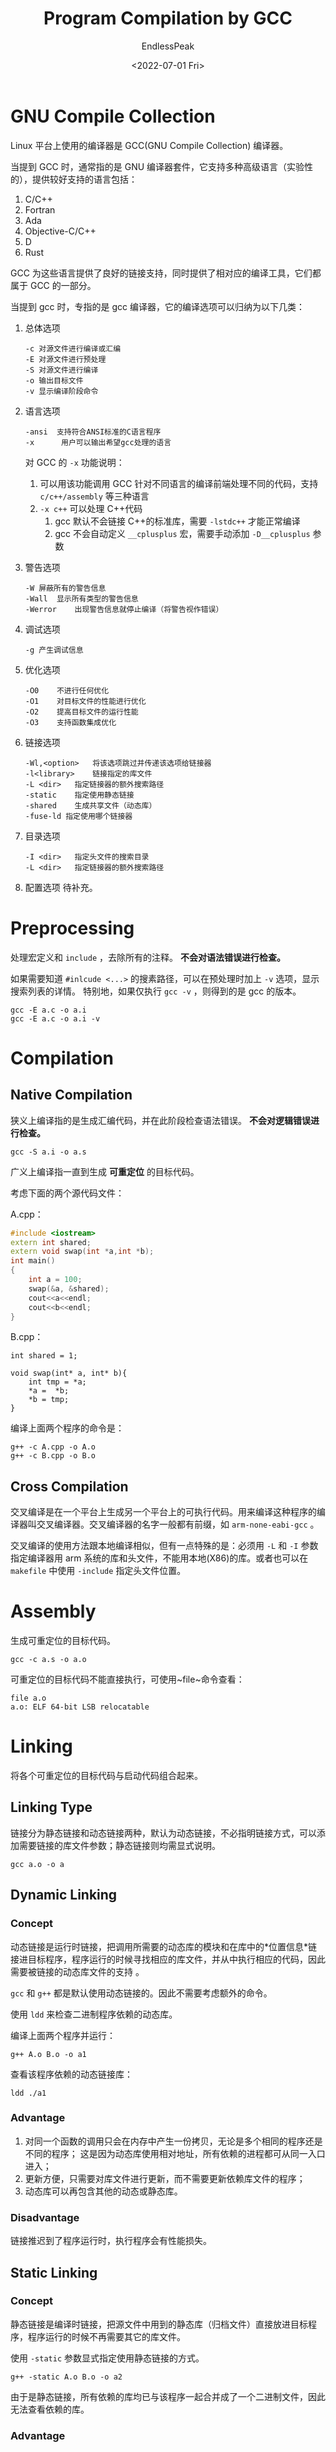 #+TITLE: Program Compilation by GCC
#+DATE: <2022-07-01 Fri>
#+AUTHOR: EndlessPeak
#+TOC: true
#+HIDDEN: false
#+DRAFT: false
#+WEIGHT: 2
#+Description: 本文总结了 C/C++ 程序使用GCC从源文件进行编译的过程。

* GNU Compile Collection
Linux 平台上使用的编译器是 GCC(GNU Compile Collection) 编译器。

当提到 GCC 时，通常指的是 GNU 编译器套件，它支持多种高级语言（实验性的），提供较好支持的语言包括：
1. C/C++
2. Fortran
3. Ada
4. Objective-C/C++
5. D
6. Rust

GCC 为这些语言提供了良好的链接支持，同时提供了相对应的编译工具，它们都属于 GCC 的一部分。

当提到 gcc 时，专指的是 gcc 编译器，它的编译选项可以归纳为以下几类：
1. 总体选项
   #+begin_src text
     -c	对源文件进行编译或汇编
     -E	对源文件进行预处理
     -S	对源文件进行编译
     -o	输出目标文件
     -v	显示编译阶段命令
   #+end_src
2. 语言选项
   #+begin_src text
     -ansi	支持符合ANSI标准的C语言程序
     -x      用户可以输出希望gcc处理的语言
   #+end_src
   对 GCC 的 =-x= 功能说明：
   1. 可以用该功能调用 GCC 针对不同语言的编译前端处理不同的代码，支持 =c/c++/assembly= 等三种语言
   2. ~-x c++~ 可以处理 C++代码
      1. gcc 默认不会链接 C++的标准库，需要 ~-lstdc++~ 才能正常编译
      2. gcc 不会自动定义 ~__cplusplus~ 宏，需要手动添加 ~-D__cplusplus~ 参数
   
3. 警告选项
   #+begin_src text
     -W	屏蔽所有的警告信息
     -Wall	显示所有类型的警告信息
     -Werror	出现警告信息就停止编译（将警告视作错误）
   #+end_src
4. 调试选项
   #+begin_src text
     -g	产生调试信息
   #+end_src
5. 优化选项
   #+begin_src text
     -O0	不进行任何优化
     -O1	对目标文件的性能进行优化
     -O2	提高目标文件的运行性能
     -O3	支持函数集成优化
   #+end_src
6. 链接选项
   #+begin_src text
     -Wl,<option>	将该选项跳过并传递该选项给链接器
     -l<library>	链接指定的库文件
     -L <dir>	指定链接器的额外搜索路径	
     -static	指定使用静态链接
     -shared	生成共享文件（动态库）
     -fuse-ld 指定使用哪个链接器
   #+end_src
7. 目录选项
   #+begin_src text
     -I <dir>	指定头文件的搜索目录
     -L <dir>	指定链接器的额外搜索路径	
   #+end_src
8. 配置选项
   待补充。

* Preprocessing
处理宏定义和 =include= ，去除所有的注释。 *不会对语法错误进行检查。*

如果需要知道 ~#inlcude <...>~ 的搜素路径，可以在预处理时加上 ~-v~ 选项，显示搜索列表的详情。
特别地，如果仅执行 ~gcc -v~ ，则得到的是 gcc 的版本。
#+begin_src shell
  gcc -E a.c -o a.i
  gcc -E a.c -o a.i -v
#+end_src

* Compilation
** Native Compilation
狭义上编译指的是生成汇编代码，并在此阶段检查语法错误。 *不会对逻辑错误进行检查。*

#+begin_src shell
  gcc -S a.i -o a.s
#+end_src

广义上编译指一直到生成 *可重定位* 的目标代码。

考虑下面的两个源代码文件：

A.cpp：
#+begin_src cpp
  #include <iostream>
  extern int shared;
  extern void swap(int *a,int *b);
  int main()
  {
      int a = 100;
      swap(&a, &shared);
      cout<<a<<endl;
      cout<<b<<endl;
  }
#+end_src

B.cpp：
#+begin_src c++
  int shared = 1;

  void swap(int* a, int* b){
      int tmp = *a;
      ,*a =  *b;
      ,*b = tmp;
  }
#+end_src

编译上面两个程序的命令是：
#+begin_src shell
  g++ -c A.cpp -o A.o
  g++ -c B.cpp -o B.o
#+end_src

** Cross Compilation
交叉编译是在一个平台上生成另一个平台上的可执行代码。用来编译这种程序的编译器叫交叉编译器。交叉编译器的名字一般都有前缀，如 =arm-none-eabi-gcc= 。

交叉编译的使用方法跟本地编译相似，但有一点特殊的是：必须用 ~-L~ 和 ~-I~ 参数指定编译器用 arm 系统的库和头文件，不能用本地(X86)的库。或者也可以在 =makefile= 中使用 ~-include~ 指定头文件位置。
* Assembly
生成可重定位的目标代码。

#+begin_src shell
  gcc -c a.s -o a.o
#+end_src

可重定位的目标代码不能直接执行，可使用~file~命令查看：
#+begin_src shell
  file a.o
  a.o: ELF 64-bit LSB relocatable
#+end_src

* Linking
将各个可重定位的目标代码与启动代码组合起来。

** Linking Type
链接分为静态链接和动态链接两种，默认为动态链接，不必指明链接方式，可以添加需要链接的库文件参数；静态链接则均需显式说明。

#+begin_src shell
gcc a.o -o a
#+end_src


** Dynamic Linking
*** Concept
动态链接是运行时链接，把调用所需要的动态库的模块和在库中的*位置信息*链接进目标程序，程序运⾏的时候寻找相应的库文件，并从中执行相应的代码，因此需要被链接的动态库文件的支持 。

=gcc= 和 =g++= 都是默认使用动态链接的。因此不需要考虑额外的命令。

使用 =ldd= 来检查二进制程序依赖的动态库。

编译上面两个程序并运行：
#+begin_src shell
g++ A.o B.o -o a1
#+end_src

查看该程序依赖的动态链接库：
#+begin_src shell
ldd ./a1
#+end_src

*** Advantage
1. 对同一个函数的调用只会在内存中产生一份拷贝，无论是多个相同的程序还是不同的程序；
   这是因为动态库使用相对地址，所有依赖的进程都可从同一入口进入；
2. 更新方便，只需要对库文件进行更新，而不需要更新依赖库文件的程序；
3. 动态库可以再包含其他的动态或静态库。

*** Disadvantage
链接推迟到了程序运行时，执行程序会有性能损失。

** Static Linking
*** Concept
静态链接是编译时链接，把源⽂件中⽤到的静态库（归档文件）直接放进⽬标程序，程序运⾏的时候不再需要其它的库⽂件。

使用 =-static= 参数显式指定使用静态链接的方式。

#+begin_src shell
g++ -static A.o B.o -o a2
#+end_src

由于是静态链接，所有依赖的库均已与该程序一起合并成了一个二进制文件，因此无法查看依赖的库。

*** Advantage
直接执行程序而不需要链接，没有性能损失。

*** Disadvantage
1. 对同一个函数的调用会在内存中产生多份拷贝，即使是相同的程序的多个运行实例（即进程）也会如此；
   这是因为不同的进程有各自的地址空间，入口不同，程序不知道如何共享；
2. 库文件需要更新时，依赖它的所有程序都需要重新编译，否则只能使用原来的版本；
3. 静态库不能再 *包含其他静态库和动态库* 。
   因为静态库是编译好的归档文件，不能与其他库链接。除非重新用归档工具将多个静态库的源文件链接成一个新的静态库。

* Loading
运行生成的可执行文件。

#+begin_src shell
  ./a
#+end_src

可执行的目标代码可以直接执行，可使用 ~file~ 命令查看：
#+begin_src shell
  file a
  a: ELF 64-bit LSB executable
#+end_src

如需检查返回值，使用命令 ~echo $?~ ，它将显示上次程序执行完后的返回值。

* Optimization
** Pre/Compile/Assembly
#+begin_src shell
gcc -c a.c -o a.o
#+end_src


** Rapid Generation
#+begin_src shell
gcc a.c -o a
#+end_src
